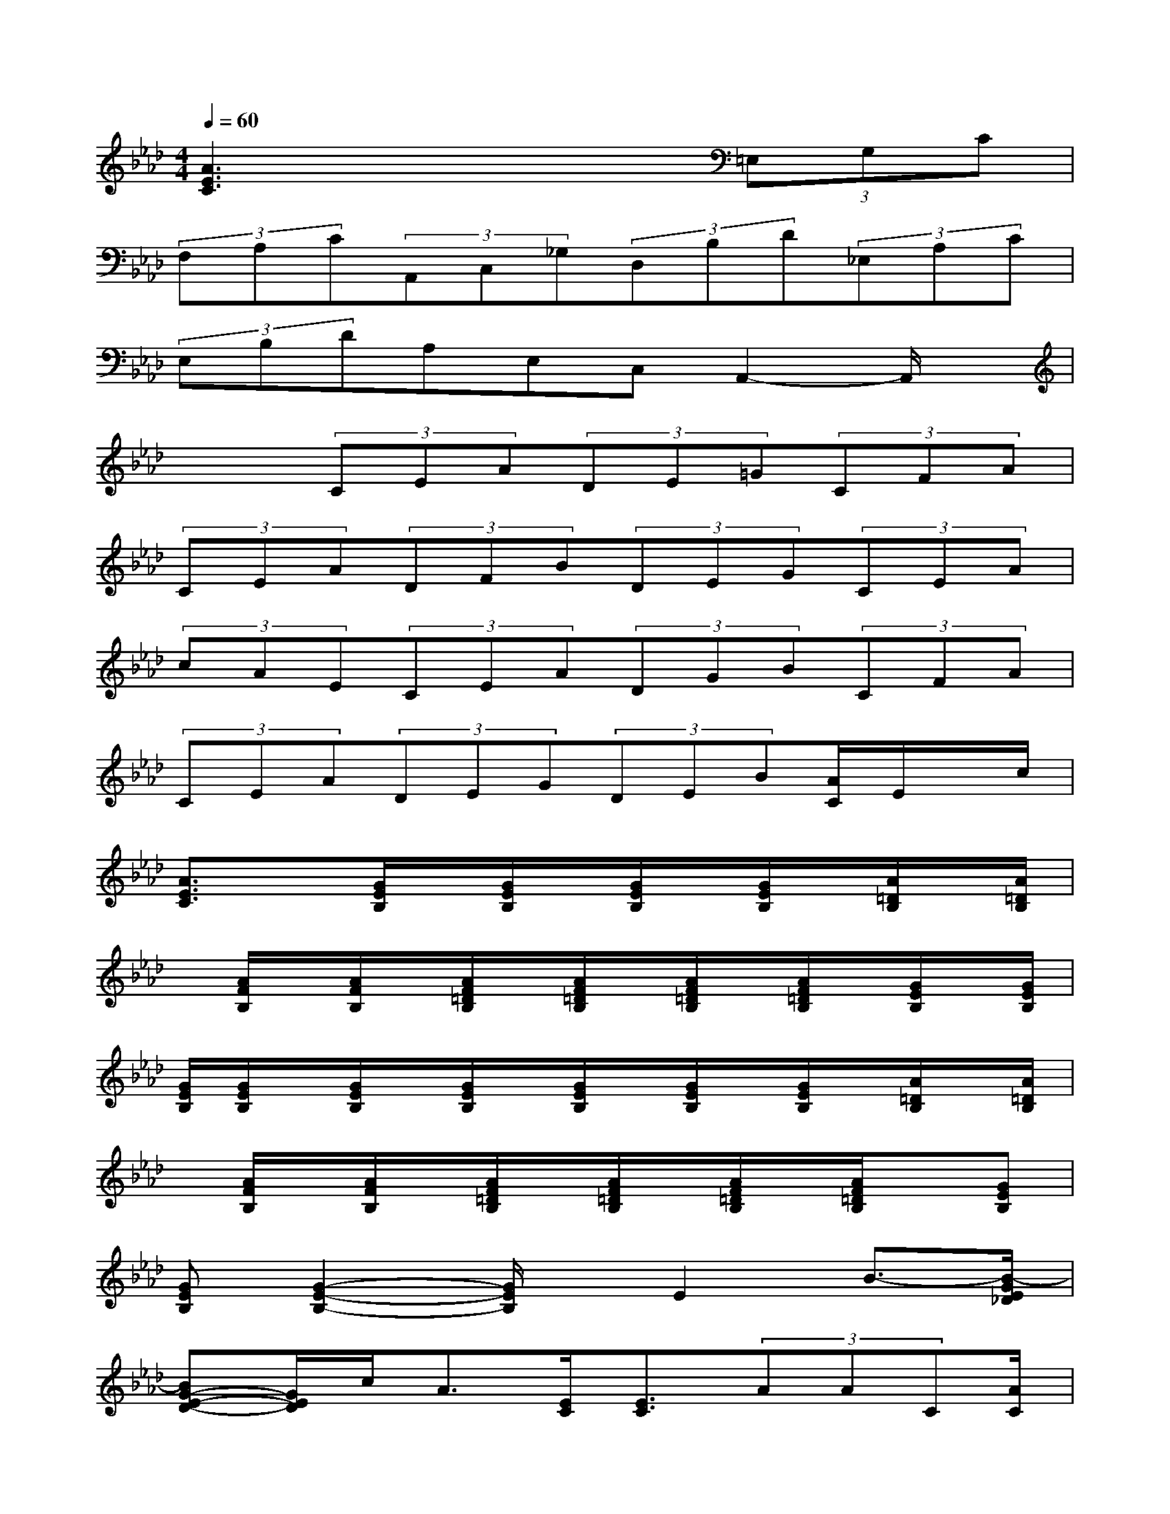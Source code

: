 X:1
T:
M:4/4
L:1/8
Q:1/4=60
K:Ab%4flats
V:1
[A3E3C3]x3(3=E,G,C|
(3F,A,C(3A,,C,_G,(3D,B,D(3_E,A,C|
(3E,B,DA,E,C,A,,2-A,,/2x/2|
x2(3CEA(3DE=G(3CFA|
(3CEA(3DFB(3DEG(3CEA|
(3cAE(3CEA(3DGB(3CFA|
(3CEA(3DEG(3DEB[A/2C/2]E/2x/2c/2|
[A3/2E3/2C3/2]x[G/2E/2B,/2]x/2[G/2E/2B,/2]x/2[G/2E/2B,/2]x/2[G/2E/2B,/2]x/2[A/2=D/2B,/2]x/2[A/2=D/2B,/2]|
x/2[A/2F/2B,/2]x/2[A/2F/2B,/2]x/2[A/2F/2=D/2B,/2]x/2[A/2F/2=D/2B,/2]x/2[A/2F/2=D/2B,/2]x/2[A/2F/2=D/2B,/2]x/2[G/2E/2B,/2]x/2[G/2E/2B,/2]|
[G/2E/2B,/2][G/2E/2B,/2]x/2[G/2E/2B,/2]x/2[G/2E/2B,/2]x/2[G/2E/2B,/2]x/2[G/2E/2B,/2]x/2[G/2E/2B,/2]x/2[A/2=D/2B,/2]x/2[A/2=D/2B,/2]|
x/2[A/2F/2B,/2]x/2[A/2F/2B,/2]x/2[A/2F/2=D/2B,/2]x/2[A/2F/2=D/2B,/2]x/2[A/2F/2=D/2B,/2]x/2[A/2F/2=D/2B,/2]x[GEB,]|
[GEB,][G2-E2-B,2-][G/2E/2B,/2]x/2E2B3/2-[B/2-G/2E/2_D/2]|
[BG-E-D-][G/2E/2D/2]c<A[E/2C/2][E3/2C3/2](3AAC[A/2C/2]|
[G/2-D/2][G/2-D/2]G/2[F/2D/2][G3=E3C3]x/2[G/2=E/2C/2][F3/2D3/2A,3/2][F/2D/2A,/2]|
[A3/2D3/2A,3/2][F/2D/2A,/2][_E3/2C3/2A,3/2][A/2E/2C/2][c3/2A3/2E3/2][c/2A/2E/2][d/2A/2D/2]x3/2|
[E/2C/2A,/2]x[G/2E/2D/2][A4-E4-C4-][AEC]x